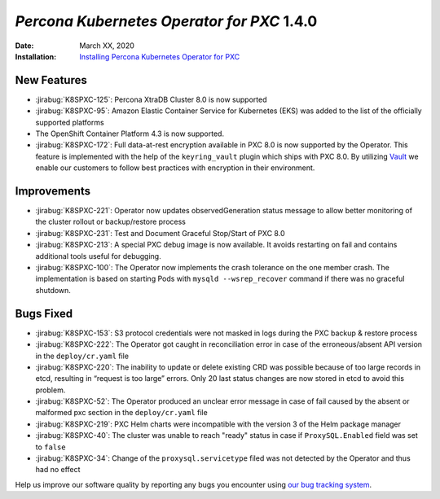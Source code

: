 .. _K8SPXC-1.4.0:

================================================================================
*Percona Kubernetes Operator for PXC* 1.4.0
================================================================================

:Date: March XX, 2020

:Installation: `Installing Percona Kubernetes Operator for PXC <https://www.percona.com/doc/kubernetes-operator-for-pxc/index.html#installation>`_

New Features
================================================================================

* :jirabug:`K8SPXC-125`: Percona XtraDB Cluster 8.0 is now supported
* :jirabug:`K8SPXC-95`: Amazon Elastic Container Service for Kubernetes (EKS)
  was added to the list of the officially supported platforms
* The OpenShift Container Platform 4.3 is now supported.
* :jirabug:`K8SPXC-172`: Full data-at-rest encryption available in PXC 8.0 is now supported by the Operator. This feature is implemented with the help of the ``keyring_vault`` plugin which ships with PXC 8.0.  By utilizing `Vault <https://www.vaultproject.io>`_ we enable our customers to follow best practices with encryption in their environment.

Improvements
================================================================================

* :jirabug:`K8SPXC-221`: Operator now updates observedGeneration status message to allow better monitoring of the cluster rollout or backup/restore process
* :jirabug:`K8SPXC-231`: Test and Document Graceful Stop/Start of PXC 8.0
* :jirabug:`K8SPXC-213`: A special PXC debug image is now available. It avoids restarting on fail and contains additional tools useful for debugging.
* :jirabug:`K8SPXC-100`: The Operator now implements the crash tolerance on the one member crash. The implementation is based on starting Pods with ``mysqld --wsrep_recover`` command if there was no graceful shutdown.

Bugs Fixed
================================================================================

* :jirabug:`K8SPXC-153`: S3 protocol credentials were not masked in logs during the PXC backup & restore process
* :jirabug:`K8SPXC-222`: The Operator got caught in reconciliation error in case of the erroneous/absent API version in the ``deploy/cr.yaml`` file
* :jirabug:`K8SPXC-220`: The inability to update or delete existing CRD was possible because of too large records in etcd, resulting in “request is too large” errors. Only 20 last status changes are now stored in etcd to avoid this problem.
* :jirabug:`K8SPXC-52`: The Operator produced an unclear error message in case of fail caused by the absent or malformed pxc section in the ``deploy/cr.yaml`` file
* :jirabug:`K8SPXC-219`: PXC Helm charts were incompatible with the version 3 of the Helm package manager
* :jirabug:`K8SPXC-40`: The cluster was unable to reach "ready" status in case if ``ProxySQL.Enabled`` field was set to ``false``
* :jirabug:`K8SPXC-34`: Change of the ``proxysql.servicetype`` filed was not detected by the Operator and thus had no effect

Help us improve our software quality by reporting any bugs you encounter using
`our bug tracking system <https://jira.percona.com/secure/Dashboard.jspa>`_.
